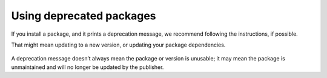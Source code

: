 Using deprecated packages
===========================================================================================

If you install a package, and it prints a deprecation message, we recommend following the instructions, if possible.

That might mean updating to a new version, or updating your package dependencies.

.. figure:: https://docs.npmjs.com/assets/images/packages-and-modules/deprecate-message.png
   :alt: package page with deprecation message saying package no longer supported contact support@npmjs.com for more info

A deprecation message doesn’t always mean the package or version is unusable; it may mean the package is unmaintained and will no longer be updated by the publisher.
